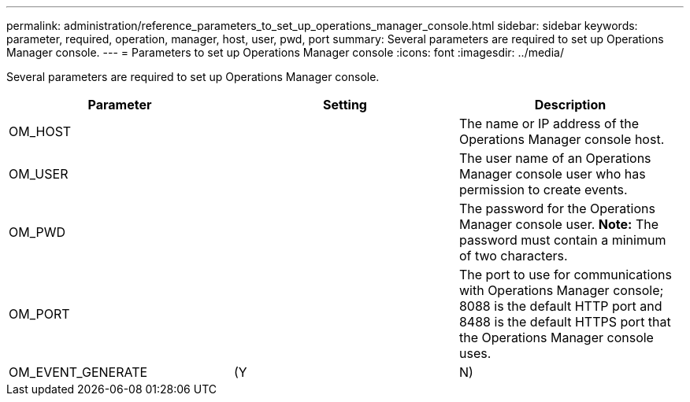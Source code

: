 ---
permalink: administration/reference_parameters_to_set_up_operations_manager_console.html
sidebar: sidebar
keywords: parameter, required, operation, manager, host, user, pwd, port
summary: Several parameters are required to set up Operations Manager console.
---
= Parameters to set up Operations Manager console
:icons: font
:imagesdir: ../media/

[.lead]
Several parameters are required to set up Operations Manager console.

[options="header"]
|===
| Parameter| Setting| Description
a|
OM_HOST
a|

a|
The name or IP address of the Operations Manager console host.
a|
OM_USER
a|

a|
The user name of an Operations Manager console user who has permission to create events.
a|
OM_PWD
a|

a|
The password for the Operations Manager console user. *Note:* The password must contain a minimum of two characters.

a|
OM_PORT
a|

a|
The port to use for communications with Operations Manager console; 8088 is the default HTTP port and 8488 is the default HTTPS port that the Operations Manager console uses.
a|
OM_EVENT_GENERATE
a|
(Y|N)
a|
Enables or disables event creation in Operations Manager console.
|===
